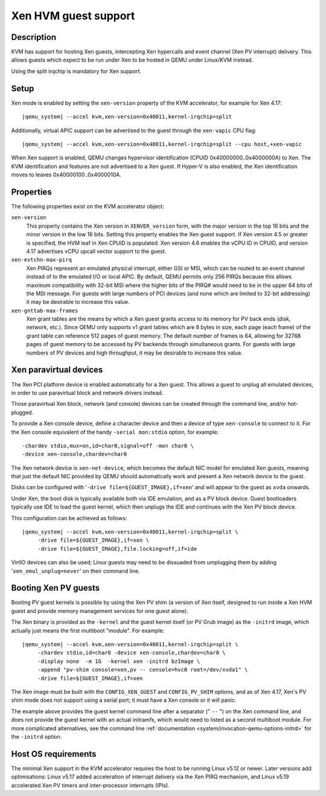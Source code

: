Xen HVM guest support
=====================


Description
-----------

KVM has support for hosting Xen guests, intercepting Xen hypercalls and event
channel (Xen PV interrupt) delivery. This allows guests which expect to be
run under Xen to be hosted in QEMU under Linux/KVM instead.

Using the split irqchip is mandatory for Xen support.

Setup
-----

Xen mode is enabled by setting the ``xen-version`` property of the KVM
accelerator, for example for Xen 4.17:

.. parsed-literal::

  |qemu_system| --accel kvm,xen-version=0x40011,kernel-irqchip=split

Additionally, virtual APIC support can be advertised to the guest through the
``xen-vapic`` CPU flag:

.. parsed-literal::

  |qemu_system| --accel kvm,xen-version=0x40011,kernel-irqchip=split --cpu host,+xen-vapic

When Xen support is enabled, QEMU changes hypervisor identification (CPUID
0x40000000..0x4000000A) to Xen. The KVM identification and features are not
advertised to a Xen guest. If Hyper-V is also enabled, the Xen identification
moves to leaves 0x40000100..0x4000010A.

Properties
----------

The following properties exist on the KVM accelerator object:

``xen-version``
  This property contains the Xen version in ``XENVER_version`` form, with the
  major version in the top 16 bits and the minor version in the low 16 bits.
  Setting this property enables the Xen guest support. If Xen version 4.5 or
  greater is specified, the HVM leaf in Xen CPUID is populated. Xen version
  4.6 enables the vCPU ID in CPUID, and version 4.17 advertises vCPU upcall
  vector support to the guest.

``xen-evtchn-max-pirq``
  Xen PIRQs represent an emulated physical interrupt, either GSI or MSI, which
  can be routed to an event channel instead of to the emulated I/O or local
  APIC. By default, QEMU permits only 256 PIRQs because this allows maximum
  compatibility with 32-bit MSI where the higher bits of the PIRQ# would need
  to be in the upper 64 bits of the MSI message. For guests with large numbers
  of PCI devices (and none which are limited to 32-bit addressing) it may be
  desirable to increase this value.

``xen-gnttab-max-frames``
  Xen grant tables are the means by which a Xen guest grants access to its
  memory for PV back ends (disk, network, etc.). Since QEMU only supports v1
  grant tables which are 8 bytes in size, each page (each frame) of the grant
  table can reference 512 pages of guest memory. The default number of frames
  is 64, allowing for 32768 pages of guest memory to be accessed by PV backends
  through simultaneous grants. For guests with large numbers of PV devices and
  high throughput, it may be desirable to increase this value.

Xen paravirtual devices
-----------------------

The Xen PCI platform device is enabled automatically for a Xen guest. This
allows a guest to unplug all emulated devices, in order to use paravirtual
block and network drivers instead.

Those paravirtual Xen block, network (and console) devices can be created
through the command line, and/or hot-plugged.

To provide a Xen console device, define a character device and then a device
of type ``xen-console`` to connect to it. For the Xen console equivalent of
the handy ``-serial mon:stdio`` option, for example:

.. parsed-literal::
   -chardev stdio,mux=on,id=char0,signal=off -mon char0 \\
   -device xen-console,chardev=char0

The Xen network device is ``xen-net-device``, which becomes the default NIC
model for emulated Xen guests, meaning that just the default NIC provided
by QEMU should automatically work and present a Xen network device to the
guest.

Disks can be configured with '``-drive file=${GUEST_IMAGE},if=xen``' and will
appear to the guest as ``xvda`` onwards.

Under Xen, the boot disk is typically available both via IDE emulation, and
as a PV block device. Guest bootloaders typically use IDE to load the guest
kernel, which then unplugs the IDE and continues with the Xen PV block device.

This configuration can be achieved as follows:

.. parsed-literal::

  |qemu_system| --accel kvm,xen-version=0x40011,kernel-irqchip=split \\
       -drive file=${GUEST_IMAGE},if=xen \\
       -drive file=${GUEST_IMAGE},file.locking=off,if=ide

VirtIO devices can also be used; Linux guests may need to be dissuaded from
umplugging them by adding '``xen_emul_unplug=never``' on their command line.

Booting Xen PV guests
---------------------

Booting PV guest kernels is possible by using the Xen PV shim (a version of Xen
itself, designed to run inside a Xen HVM guest and provide memory management
services for one guest alone).

The Xen binary is provided as the ``-kernel`` and the guest kernel itself (or
PV Grub image) as the ``-initrd`` image, which actually just means the first
multiboot "module". For example:

.. parsed-literal::

  |qemu_system| --accel kvm,xen-version=0x40011,kernel-irqchip=split \\
       -chardev stdio,id=char0 -device xen-console,chardev=char0 \\
       -display none  -m 1G  -kernel xen -initrd bzImage \\
       -append "pv-shim console=xen,pv -- console=hvc0 root=/dev/xvda1" \\
       -drive file=${GUEST_IMAGE},if=xen

The Xen image must be built with the ``CONFIG_XEN_GUEST`` and ``CONFIG_PV_SHIM``
options, and as of Xen 4.17, Xen's PV shim mode does not support using a serial
port; it must have a Xen console or it will panic.

The example above provides the guest kernel command line after a separator
(" ``--`` ") on the Xen command line, and does not provide the guest kernel
with an actual initramfs, which would need to listed as a second multiboot
module. For more complicated alternatives, see the command line
:ref:`documentation <system/invocation-qemu-options-initrd>` for the
``-initrd`` option.

Host OS requirements
--------------------

The minimal Xen support in the KVM accelerator requires the host to be running
Linux v5.12 or newer. Later versions add optimisations: Linux v5.17 added
acceleration of interrupt delivery via the Xen PIRQ mechanism, and Linux v5.19
accelerated Xen PV timers and inter-processor interrupts (IPIs).

